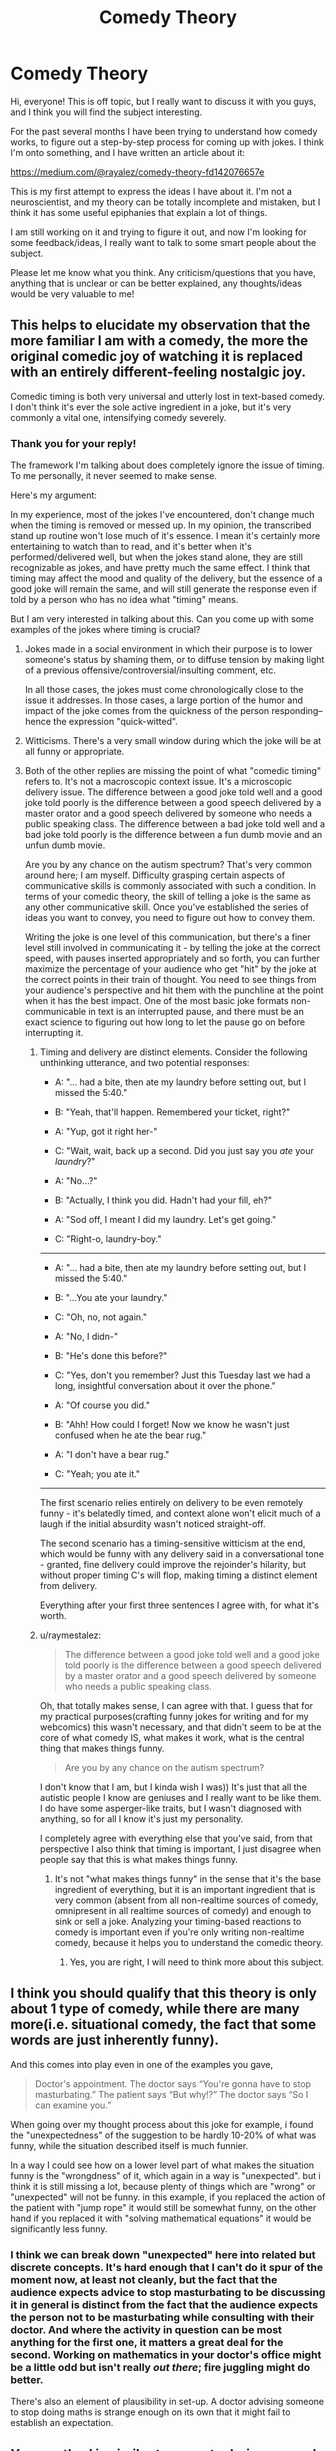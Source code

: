 #+TITLE: Comedy Theory

* Comedy Theory
:PROPERTIES:
:Author: raymestalez
:Score: 8
:DateUnix: 1455491539.0
:DateShort: 2016-Feb-15
:END:
Hi, everyone! This is off topic, but I really want to discuss it with you guys, and I think you will find the subject interesting.

For the past several months I have been trying to understand how comedy works, to figure out a step-by-step process for coming up with jokes. I think I'm onto something, and I have written an article about it:

[[https://medium.com/@rayalez/comedy-theory-fd142076657e]]

This is my first attempt to express the ideas I have about it. I'm not a neuroscientist, and my theory can be totally incomplete and mistaken, but I think it has some useful epiphanies that explain a lot of things.

I am still working on it and trying to figure it out, and now I'm looking for some feedback/ideas, I really want to talk to some smart people about the subject.

Please let me know what you think. Any criticism/questions that you have, anything that is unclear or can be better explained, any thoughts/ideas would be very valuable to me!


** This helps to elucidate my observation that the more familiar I am with a comedy, the more the original comedic joy of watching it is replaced with an entirely different-feeling nostalgic joy.

Comedic timing is both very universal and utterly lost in text-based comedy. I don't think it's ever the sole active ingredient in a joke, but it's very commonly a vital one, intensifying comedy severely.
:PROPERTIES:
:Author: LiteralHeadCannon
:Score: 5
:DateUnix: 1455492994.0
:DateShort: 2016-Feb-15
:END:

*** Thank you for your reply!

The framework I'm talking about does completely ignore the issue of timing. To me personally, it never seemed to make sense.

Here's my argument:

In my experience, most of the jokes I've encountered, don't change much when the timing is removed or messed up. In my opinion, the transcribed stand up routine won't lose much of it's essence. I mean it's certainly more entertaining to watch than to read, and it's better when it's performed/delivered well, but when the jokes stand alone, they are still recognizable as jokes, and have pretty much the same effect. I think that timing may affect the mood and quality of the delivery, but the essence of a good joke will remain the same, and will still generate the response even if told by a person who has no idea what "timing" means.

But I am very interested in talking about this. Can you come up with some examples of the jokes where timing is crucial?
:PROPERTIES:
:Author: raymestalez
:Score: 1
:DateUnix: 1455495302.0
:DateShort: 2016-Feb-15
:END:

**** Jokes made in a social environment in which their purpose is to lower someone's status by shaming them, or to diffuse tension by making light of a previous offensive/controversial/insulting comment, etc.

In all those cases, the jokes must come chronologically close to the issue it addresses. In those cases, a large portion of the humor and impact of the joke comes from the quickness of the person responding-- hence the expression "quick-witted".
:PROPERTIES:
:Author: gardenofjew
:Score: 2
:DateUnix: 1455500571.0
:DateShort: 2016-Feb-15
:END:


**** Witticisms. There's a very small window during which the joke will be at all funny or appropriate.
:PROPERTIES:
:Author: TennisMaster2
:Score: 2
:DateUnix: 1455495893.0
:DateShort: 2016-Feb-15
:END:


**** Both of the other replies are missing the point of what "comedic timing" refers to. It's not a macroscopic context issue. It's a microscopic delivery issue. The difference between a good joke told well and a good joke told poorly is the difference between a good speech delivered by a master orator and a good speech delivered by someone who needs a public speaking class. The difference between a bad joke told well and a bad joke told poorly is the difference between a fun dumb movie and an unfun dumb movie.

Are you by any chance on the autism spectrum? That's very common around here; I am myself. Difficulty grasping certain aspects of communicative skills is commonly associated with such a condition. In terms of your comedic theory, the skill of telling a joke is the same as any other communicative skill. Once you've established the series of ideas you want to convey, you need to figure out how to convey them.

Writing the joke is one level of this communication, but there's a finer level still involved in communicating it - by telling the joke at the correct speed, with pauses inserted appropriately and so forth, you can further maximize the percentage of your audience who get "hit" by the joke at the correct points in their train of thought. You need to see things from your audience's perspective and hit them with the punchline at the point when it has the best impact. One of the most basic joke formats non-communicable in text is an interrupted pause, and there must be an exact science to figuring out how long to let the pause go on before interrupting it.
:PROPERTIES:
:Author: LiteralHeadCannon
:Score: 2
:DateUnix: 1455502217.0
:DateShort: 2016-Feb-15
:END:

***** Timing and delivery are distinct elements. Consider the following unthinking utterance, and two potential responses:

- A: "... had a bite, then ate my laundry before setting out, but I missed the 5:40."

- B: "Yeah, that'll happen. Remembered your ticket, right?"

- A: "Yup, got it right her-"

- C: "Wait, wait, back up a second. Did you just say you /ate/ your /laundry/?"

- A: "No...?"

- B: "Actually, I think you did. Hadn't had your fill, eh?"

- A: "Sod off, I meant I did my laundry. Let's get going."

- C: "Right-o, laundry-boy."

--------------

- A: "... had a bite, then ate my laundry before setting out, but I missed the 5:40."

- B: "...You ate your laundry."

- C: "Oh, no, not again."

- A: "No, I didn-"

- B: "He's done this before?"

- C: "Yes, don't you remember? Just this Tuesday last we had a long, insightful conversation about it over the phone."

- A: "Of course you did."

- B: "Ahh! How could I forget! Now we know he wasn't just confused when he ate the bear rug."

- A: "I don't have a bear rug."

- C: "Yeah; you ate it."

--------------

The first scenario relies entirely on delivery to be even remotely funny - it's belatedly timed, and context alone won't elicit much of a laugh if the initial absurdity wasn't noticed straight-off.

The second scenario has a timing-sensitive witticism at the end, which would be funny with any delivery said in a conversational tone - granted, fine delivery could improve the rejoinder's hilarity, but without proper timing C's will flop, making timing a distinct element from delivery.

Everything after your first three sentences I agree with, for what it's worth.
:PROPERTIES:
:Author: TennisMaster2
:Score: 3
:DateUnix: 1455519627.0
:DateShort: 2016-Feb-15
:END:


***** u/raymestalez:
#+begin_quote
  The difference between a good joke told well and a good joke told poorly is the difference between a good speech delivered by a master orator and a good speech delivered by someone who needs a public speaking class.
#+end_quote

Oh, that totally makes sense, I can agree with that. I guess that for my practical purposes(crafting funny jokes for writing and for my webcomics) this wasn't necessary, and that didn't seem to be at the core of what comedy IS, what makes it work, what is the central thing that makes things funny.

#+begin_quote
  Are you by any chance on the autism spectrum?
#+end_quote

I don't know that I am, but I kinda wish I was)) It's just that all the autistic people I know are geniuses and I really want to be like them. I do have some asperger-like traits, but I wasn't diagnosed with anything, so for all I know it's just my personality.

I completely agree with everything else that you've said, from that perspective I also think that timing is important, I just disagree when people say that this is what makes things funny.
:PROPERTIES:
:Author: raymestalez
:Score: 2
:DateUnix: 1455503133.0
:DateShort: 2016-Feb-15
:END:

****** It's not "what makes things funny" in the sense that it's the base ingredient of everything, but it is an important ingredient that is very common (absent from all non-realtime sources of comedy, omnipresent in all realtime sources of comedy) and enough to sink or sell a joke. Analyzing your timing-based reactions to comedy is important even if you're only writing non-realtime comedy, because it helps you to understand the comedic theory.
:PROPERTIES:
:Author: LiteralHeadCannon
:Score: 2
:DateUnix: 1455503561.0
:DateShort: 2016-Feb-15
:END:

******* Yes, you are right, I will need to think more about this subject.
:PROPERTIES:
:Author: raymestalez
:Score: 1
:DateUnix: 1455503677.0
:DateShort: 2016-Feb-15
:END:


** I think you should qualify that this theory is only about 1 type of comedy, while there are many more(i.e. situational comedy, the fact that some words are just inherently funny).

And this comes into play even in one of the examples you gave,

#+begin_quote
  Doctor's appointment. The doctor says “You're gonna have to stop masturbating.” The patient says “But why!?” The doctor says “So I can examine you.”
#+end_quote

When going over my thought process about this joke for example, i found the "unexpectedness" of the suggestion to be hardly 10-20% of what was funny, while the situation described itself is much funnier.

In a way I could see how on a lower level part of what makes the situation funny is the "wrongdness" of it, which again in a way is "unexpected". but i think it is still missing a lot, because plenty of things which are "wrong" or "unexpected" will not be funny. in this example, if you replaced the action of the patient with "jump rope" it would still be somewhat funny, on the other hand if you replaced it with "solving mathematical equations" it would be significantly less funny.
:PROPERTIES:
:Author: IomKg
:Score: 2
:DateUnix: 1455541662.0
:DateShort: 2016-Feb-15
:END:

*** I think we can break down "unexpected" here into related but discrete concepts. It's hard enough that I can't do it spur of the moment now, at least not cleanly, but the fact that the audience expects advice to stop masturbating to be discussing it in general is distinct from the fact that the audience expects the person not to be masturbating while consulting with their doctor. And where the activity in question can be most anything for the first one, it matters a great deal for the second. Working on mathematics in your doctor's office might be a little odd but isn't really /out there/; fire juggling might do better.

There's also an element of plausibility in set-up. A doctor advising someone to stop doing maths is strange enough on its own that it might fail to establish an expectation.
:PROPERTIES:
:Author: blanktextbox
:Score: 1
:DateUnix: 1455840790.0
:DateShort: 2016-Feb-19
:END:


** Your method is similar to some techniques used in /Comedy Writing Workbook/ by Gene Perret. I highly recommend it if you're interested in practical aspects of writing jokes.

Also Scott Adams' Six Dimensions of Humor could explain some things.

#+begin_quote
  My observation was that you have to use at least two of the six dimensions to be recognized as humor. You can use more than two dimensions for even better results, but two is the minimum. And it does not matter which dimensions you combine. I have written extensively on this topic, so today I will just list the six dimensions and tell you that you need two of them: Naughty, Clever, Cute, Bizarre, Mean, Recognizable
#+end_quote

So, according to this formula, taboo jokes are easier to make because they include two dimensions before you even start writing.

There's also defense mechanism aspect of humor that many types of comedy exploits. You laugh because alternative is being angry or terrified.
:PROPERTIES:
:Author: Wiron
:Score: 2
:DateUnix: 1455543232.0
:DateShort: 2016-Feb-15
:END:


** Typo: In your graph you have Disabled -> Turned off / Handicapped herson

"herson" should be person
:PROPERTIES:
:Author: blazinghand
:Score: 1
:DateUnix: 1455519724.0
:DateShort: 2016-Feb-15
:END:
